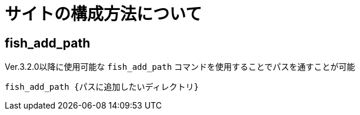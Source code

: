 = サイトの構成方法について

:navtitle: パスの通し方

== fish_add_path

Ver.3.2.0以降に使用可能な `fish_add_path` コマンドを使用することでパスを通すことが可能

[source,shell]
----
fish_add_path {パスに追加したいディレクトリ}
----
